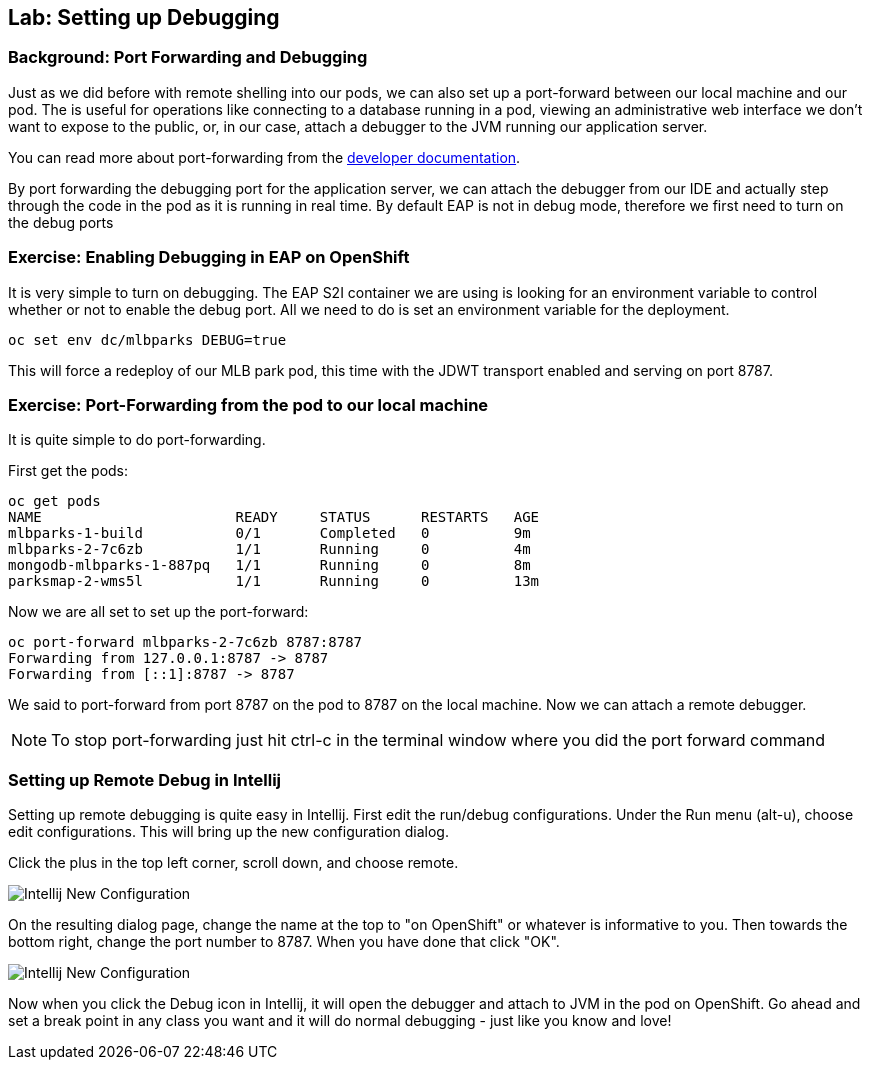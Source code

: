 ## Lab: Setting up Debugging

### Background: Port Forwarding and Debugging
Just as we did before with remote shelling into our pods, we can also set up a port-forward between our local machine
and our pod. The is useful for operations like connecting to a database running in a pod, viewing an administrative web
interface we don't want to expose to the public, or, in our case, attach a debugger to the JVM running our application
server.

You can read more about port-forwarding from the
https://{{DOCS_URL}}/dev_guide/port_forwarding.html[developer documentation].

By port forwarding the debugging port for the application server, we can attach the debugger from our IDE and actually
step through the code in the pod as it is running in real time. By default EAP is not in debug mode, therefore we first
need to turn on the debug ports


### Exercise: Enabling Debugging in EAP on OpenShift

It is very simple to turn on debugging. The EAP S2I container we are using is looking for an environment variable to
control whether or not to enable the debug port. All we need to do is set an environment variable for the deployment.

[source,bash]
----
oc set env dc/mlbparks DEBUG=true
----

This will force a redeploy of our MLB park pod, this time with the JDWT transport enabled and serving on port 8787.

### Exercise: Port-Forwarding from the pod to our local machine

It is quite simple to do port-forwarding.

First get the pods:
[source,bash]
----
oc get pods
NAME                       READY     STATUS      RESTARTS   AGE
mlbparks-1-build           0/1       Completed   0          9m
mlbparks-2-7c6zb           1/1       Running     0          4m
mongodb-mlbparks-1-887pq   1/1       Running     0          8m
parksmap-2-wms5l           1/1       Running     0          13m
----

Now we are all set to set up the port-forward:

[source,bash]
----
oc port-forward mlbparks-2-7c6zb 8787:8787
Forwarding from 127.0.0.1:8787 -> 8787
Forwarding from [::1]:8787 -> 8787
----

We said to port-forward from port 8787 on the pod to 8787 on the local machine. Now we can attach a remote debugger.

NOTE: To stop port-forwarding just hit ctrl-c in the terminal window where you did the port forward command

### Setting up Remote Debug in Intellij

Setting up remote debugging is quite easy in Intellij. First edit the run/debug configurations.
Under the Run menu (alt-u), choose edit configurations. This will bring up the new configuration dialog.

Click the plus in the top left corner, scroll down, and choose remote.

image::debug-new.png[Intellij New Configuration]

On the resulting dialog page, change the name at the top to "on OpenShift" or whatever is informative to you. Then
towards the bottom right, change the port number to 8787. When you have done that click "OK".

image::debug-info.png[Intellij New Configuration]

Now when you click the Debug icon in Intellij, it will open the debugger and attach to JVM in the pod on OpenShift. Go
ahead and set a break point in any class you want and it will do normal debugging - just like you know and love!


